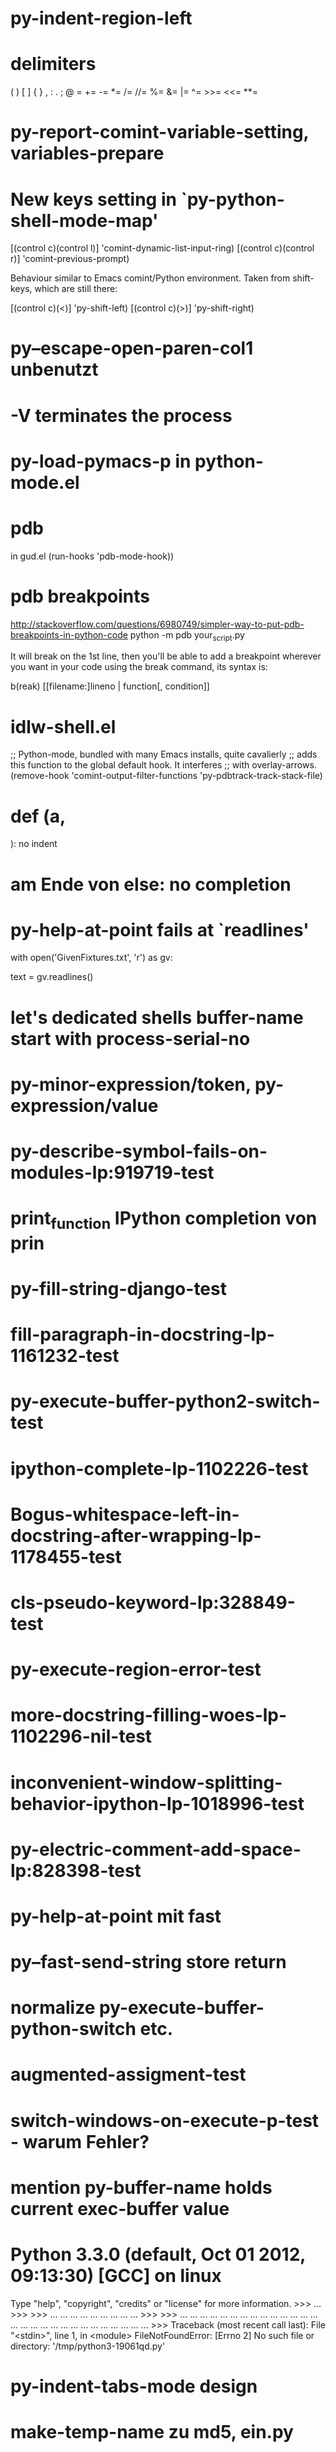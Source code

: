 * py-indent-region-left
* delimiters
  (       )       [       ]       {       }
  ,       :       .       ;       @       =
  +=      -=      *=      /=      //=     %=
  &=      |=      ^=      >>=     <<=     **=
* py-report-comint-variable-setting, variables-prepare
*   New keys setting in `py-python-shell-mode-map'
  
  [(control c)(control l)] 'comint-dynamic-list-input-ring)
  [(control c)(control r)] 'comint-previous-prompt)
  
  Behaviour similar to Emacs comint/Python environment.
  Taken from shift-keys, which are still there:
  
  [(control c)(<)] 'py-shift-left)
  [(control c)(>)] 'py-shift-right)

* py--escape-open-paren-col1 unbenutzt
* -V terminates the process
* py-load-pymacs-p in python-mode.el
* pdb
  in gud.el
    (run-hooks 'pdb-mode-hook))
* pdb breakpoints
  http://stackoverflow.com/questions/6980749/simpler-way-to-put-pdb-breakpoints-in-python-code  
    python -m pdb your_script.py

It will break on the 1st line, then you'll be able to add a breakpoint wherever you want in your code using the break command, its syntax is:

    b(reak) [[filename:]lineno | function[, condition]]

* idlw-shell.el
  ;; Python-mode, bundled with many Emacs installs, quite cavalierly
  ;; adds this function to the global default hook.  It interferes
  ;; with overlay-arrows.
  (remove-hook 'comint-output-filter-functions 'py-pdbtrack-track-stack-file)


* def (a,

  ): no indent
* am Ende von else: no completion
* py-help-at-point fails at `readlines'
  with open('GivenFixtures.txt', 'r') as gv:
    # datei = gv.read()
    text = gv.readlines()

* let's dedicated shells buffer-name start with process-serial-no
* py-minor-expression/token, py-expression/value
* py-describe-symbol-fails-on-modules-lp:919719-test
* print_function IPython completion von prin
* py-fill-string-django-test
* fill-paragraph-in-docstring-lp-1161232-test
* py-execute-buffer-python2-switch-test
* ipython-complete-lp-1102226-test
* Bogus-whitespace-left-in-docstring-after-wrapping-lp-1178455-test
* cls-pseudo-keyword-lp:328849-test 
* py-execute-region-error-test
* more-docstring-filling-woes-lp-1102296-nil-test
* inconvenient-window-splitting-behavior-ipython-lp-1018996-test
* py-electric-comment-add-space-lp:828398-test
* py-help-at-point mit fast
* py--fast-send-string store return
* normalize py-execute-buffer-python-switch etc.
* augmented-assigment-test
* switch-windows-on-execute-p-test  - warum Fehler?
* mention py-buffer-name holds current exec-buffer value
* Python 3.3.0 (default, Oct 01 2012, 09:13:30) [GCC] on linux
  Type "help", "copyright", "credits" or "license" for more information.
  >>> ... >>> >>> ... ... ... ... ... ... ... ... ... >>> >>> ... ... ... ... ... ... ... ... ... ... ... ... ... ... ... ... ... ... ... ... ... ... ... ... ... ... ... ... >>> Traceback (most recent call last):
  File "<stdin>", line 1, in <module>
  FileNotFoundError: [Errno 2] No such file or directory: '/tmp/python3-19061qd.py'
* py-indent-tabs-mode design
* make-temp-name zu md5, ein.py
* `py-always-split-windows-p' renamed py-split-if-not-visible-p
* py-buffer-name.txt
* py-mode-output-map
* python-mode-utils.el aktualisieren - fast-process Output buffer 
* in py-shell
  (args
	  (cond (py-fast-process-p nil)
* py-auto-completion-mode-p
* forward-sexp-test
*  with-output-to-temp-buffer, 
* py-orig-buffer-or-file
* py-remove-cwd-from-path
* sys.version_info
* py-ipython-complete-lp:927136-test
* TODO py-max-help-buffer-p
* TODO py-beginning-of-elif
* TODO py-execute-python-mode-v5 returns position, now result
  use orig
* TODO implement respective to shell-dumb-shell-regexp 
* TODO make `py-complete-completion-at-point' command
* TODO run shebang in ansi-term, provide resp. commands
* TODO dispay index in speedbar
* TODO python3 smart detect for py-execute-
* TODO py-electric-colon: insert colon
* TODO py-decomment
* TODO py-output-buffer
* TODO Emacs Python Tested Environment
  Many Emacs users keep there own environemt composed
  of the extensions around. Therefor offering everthing
  possibly needed right from the spot is not that
  promising as elsewhere - moreover, there is a
  probability, stuff delivered might disturb existing
  workflow. OTOH many users will spend more time than
  necessary collecting all this stuff from a plenty of
  sources, which often need some tweaks. A Solution
  might be indicating tested install examples.
  
* TODO py-down-block-same-level
* TODO py-execute-statement-version
  generic command, execute according to version customized in `py-execute-version'
* TODO describe-mode remove unused key labels
* TODO KEYWORDS = frozenset(keyword.kwlist + ['print']) - SINGLETONS
  grasp keyword.kwlist as py-minor-expression
* Text is read-only - Usache war prompt in comint, Konflikt mit setup
* py-split-window-on-execute-lp-1361531-bpython-test
* yanking back funkt nicht
